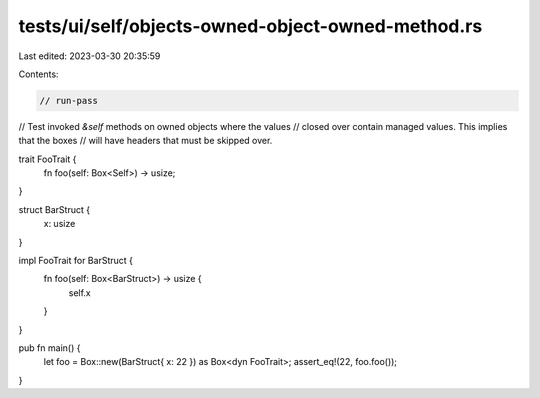tests/ui/self/objects-owned-object-owned-method.rs
==================================================

Last edited: 2023-03-30 20:35:59

Contents:

.. code-block:: rs

    // run-pass
// Test invoked `&self` methods on owned objects where the values
// closed over contain managed values. This implies that the boxes
// will have headers that must be skipped over.

trait FooTrait {
    fn foo(self: Box<Self>) -> usize;
}

struct BarStruct {
    x: usize
}

impl FooTrait for BarStruct {
    fn foo(self: Box<BarStruct>) -> usize {
        self.x
    }
}

pub fn main() {
    let foo = Box::new(BarStruct{ x: 22 }) as Box<dyn FooTrait>;
    assert_eq!(22, foo.foo());
}



